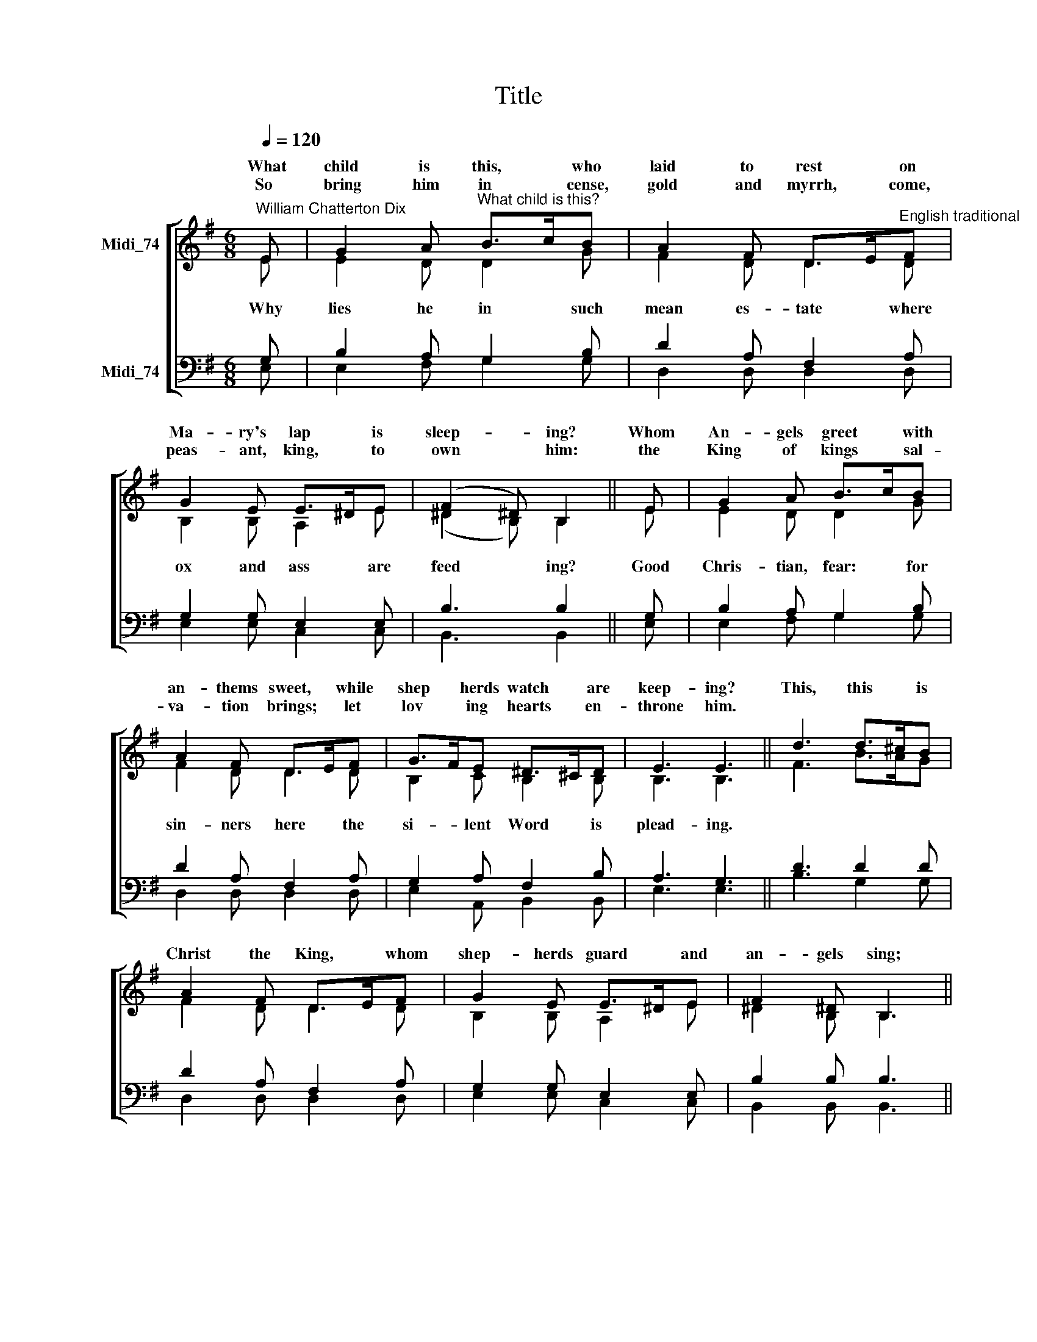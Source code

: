 X:1
T:Title
%%score [ ( 1 2 ) ( 3 4 ) ]
L:1/8
Q:1/4=120
M:6/8
K:G
V:1 treble nm="Midi_74" snm=" "
V:2 treble 
V:3 bass nm="Midi_74"
V:4 bass 
V:1
"^William Chatterton Dix" E | G2 A"^What child is this?" B>cB | A2 F D>E"^English traditional"F | %3
w: What|child is this, * who|laid to rest * on|
w: |||
w: So|bring him in * cense,|gold and myrrh, * come,|
 G2 E E>^DE | (F2 ^D) B,2 || E | G2 A B>cB | A2 F D>EF | G>FE ^D>^CD | E3 E3 || d3 d>^cB | %11
w: Ma- ry's lap * is|sleep- * ing?|Whom|An- gels greet * with|an- thems sweet, * while|shep * herds watch * are|keep- ing?|This, this * is|
w: ||||||||
w: peas- ant, king, * to|own * him:|the|King of kings * sal-|va- tion brings; * let|lov * ing hearts * en-|throne him.||
 A2 F D>EF | G2 E E>^DE | F2 ^D B,3 || d3 d>^cB | A2 F D>EF | G>FE ^D>^CD | E3 E3 |] %18
w: Christ the King, * ~~whom|shep- herds guard * ~and|~an- gels sing;|haste, haste * to|bring him laud, * the|babe, * ~~the son * of|Ma- ry.|
w: |||||||
w: |||||||
V:2
 E | E2 D D2 G | F2 D D2 D | B,2 B, A,2 E | (^D2 B,) B,2 || E | E2 D D2 G | F2 D D2 D | %8
w: ||||||||
w: Why|lies he in such|mean es- tate where|ox and ass are|feed * ing?|Good|Chris- tian, fear: for|sin- ners here the|
 B,2 C B,2 B, | B,3 B,3 || F3 B>AG | F2 D D2 D | B,2 B, A,2 E | ^D2 B, B,3 || F3 B>AG | F2 D D2 D | %16
w: ||||||||
w: si- lent Word is|plead- ing.|||||||
 B,2 C B,2 B, | B,3 B,3 |] %18
w: ||
w: ||
V:3
 G, | B,2 A, G,2 B, | D2 A, F,2 A, | G,2 G, E,2 E, | B,3 B,2 || G, | B,2 A, G,2 B, | D2 A, F,2 A, | %8
 G,2 A, F,2 B, | A,3 G,3 || D3 D2 D | D2 A, F,2 A, | G,2 G, E,2 E, | B,2 B, B,3 || %14
"^This edition  Andrew Sims 2014" D3 D2 D | D2 A, F,2 A, | G,2 A, F,2 B, | A,3 G,3 |] %18
V:4
 E, | E,2 F, G,2 G, | D,2 D, D,2 D, | E,2 E, C,2 C, | B,,3 B,,2 || E, | E,2 F, G,2 G, | %7
 D,2 D, D,2 D, | E,2 A,, B,,2 B,, | E,3 E,3 || B,3 G,2 G, | D,2 D, D,2 D, | E,2 E, C,2 C, | %13
 B,,2 B,, B,,3 || B,3 G,2 G, | D,2 D, D,2 D, | E,2 A,, B,,2 B,, | E,3 E,3 |] %18

